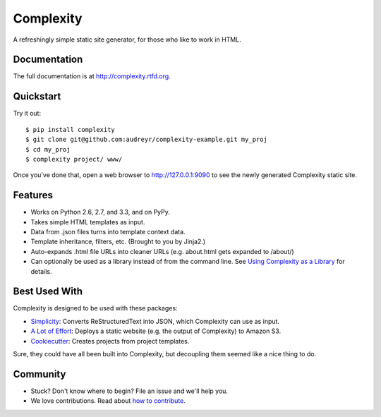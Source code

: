 ==========
Complexity
==========

.. image:: https://badge.fury.io/py/complexity.png
    :target: http://badge.fury.io/py/complexity
    
.. image:: https://travis-ci.org/audreyr/complexity.png?branch=master
        :target: https://travis-ci.org/audreyr/complexity

.. image:: https://pypip.in/d/complexity/badge.png
        :target: https://crate.io/packages/complexity?version=latest

A refreshingly simple static site generator, for those who like to work in HTML.

Documentation
-------------

The full documentation is at http://complexity.rtfd.org.

Quickstart
----------

Try it out::

    $ pip install complexity
    $ git clone git@github.com:audreyr/complexity-example.git my_proj
    $ cd my_proj
    $ complexity project/ www/

Once you've done that, open a web browser to http://127.0.0.1:9090 to see the newly generated Complexity static site.

Features
--------

* Works on Python 2.6, 2.7, and 3.3, and on PyPy.
* Takes simple HTML templates as input.
* Data from .json files turns into template context data.
* Template inheritance, filters, etc. (Brought to you by Jinja2.)
* Auto-expands .html file URLs into cleaner URLs (e.g. about.html gets expanded to /about/)
* Can optionally be used as a library instead of from the command line. See
  `Using Complexity as a Library`_ for details.

.. _`Using Complexity as a Library`: http://complexity.readthedocs.org/en/latest/advanced_usage.html#using-complexity-as-a-library

Best Used With
--------------

Complexity is designed to be used with these packages:

* `Simplicity`_: Converts ReStructuredText into JSON, which Complexity can use
  as input.
* `A Lot of Effort`_: Deploys a static website (e.g. the output of Complexity)
  to Amazon S3.
* `Cookiecutter`_: Creates projects from project templates.

Sure, they could have all been built into Complexity, but decoupling them
seemed like a nice thing to do.

.. _`Simplicity`: https://github.com/pydanny/simplicity
.. _`A Lot of Effort`: https://github.com/audreyr/alotofeffort
.. _`Cookiecutter`: https://github.com/audreyr/cookiecutter

Community
---------

* Stuck? Don't know where to begin? File an issue and we'll help you.
* We love contributions. Read about `how to contribute`_.

.. _`how to contribute`: https://github.com/audreyr/complexity/blob/master/CONTRIBUTING.rst
